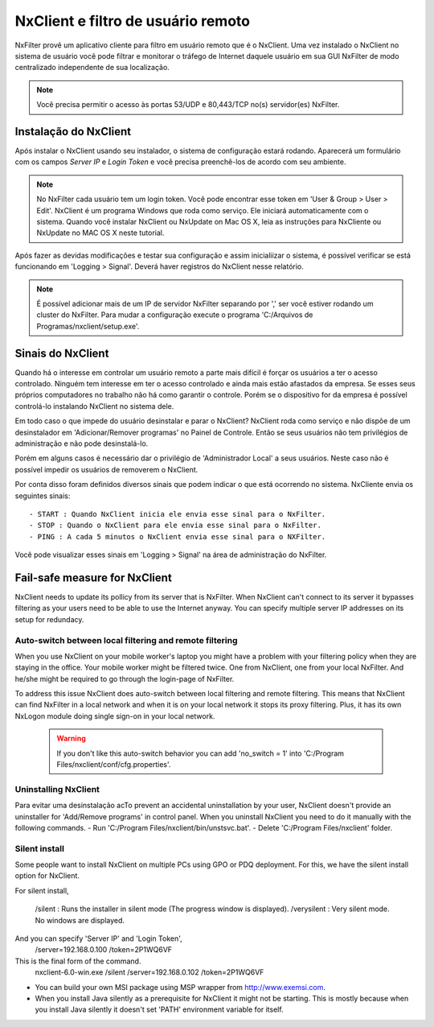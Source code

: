 ************************************
NxClient e filtro de usuário remoto 
************************************

NxFilter provê um aplicativo cliente para filtro em usuário remoto que é o NxClient. Uma vez instalado o NxClient no sistema de usuário você pode filtrar e monitorar o tráfego de Internet daquele usuário em sua GUI NxFilter de modo centralizado independente de sua localização.

.. note::

  Você precisa permitir o acesso às portas 53/UDP e 80,443/TCP no(s) servidor(es) NxFilter.

Instalação do NxClient
^^^^^^^^^^^^^^^^^^^^^^^

Após instalar o NxClient usando seu instalador, o sistema de configuração estará rodando. Aparecerá um formulário com os campos `Server IP` e `Login Token` e você precisa preenchê-los de acordo com seu ambiente.

.. note::

  No NxFilter cada usuário tem um login token. Você pode encontrar esse token em 'User & Group > User > Edit'.
  NxClient é um programa Windows que roda como serviço. Ele iniciará automaticamente com o sistema.
  Quando você instalar NxClient ou NxUpdate on Mac OS X, leia as instruções para NxCliente ou NxUpdate no MAC OS X neste tutorial.

Após fazer as devidas modificações e testar sua configuração e assim inicialiizar o sistema, é possível verificar se está funcionando em 'Logging > Signal'. Deverá haver registros do NxClient nesse relatório.

.. note::

  É possível adicionar mais de um IP de servidor NxFilter separando por ',' ser você estiver rodando um cluster do NxFilter.
  Para mudar a configuração execute o programa 'C:/Arquivos de Programas/nxclient/setup.exe'.

Sinais do NxClient
^^^^^^^^^^^^^^^^^^^^^^^

Quando há o interesse em controlar um usuário remoto a parte mais difícil é forçar os usuários a ter o acesso controlado. Ninguém tem interesse em ter o acesso controlado e ainda mais estão afastados da empresa. Se esses seus próprios computadores no trabalho não há como garantir o controle. Porém se o dispositivo for da empresa é possível controlá-lo instalando NxClient no sistema dele.

Em todo caso o que impede do usuário desinstalar e parar o NxClient? NxClient roda como serviço e não dispõe de um desinstalador em 'Adicionar/Remover programas' no Painel de Controle. Então se seus usuários não tem privilégios de administração e não pode desinstalá-lo.

Porém em alguns casos é necessário dar o privilégio de 'Administrador Local' a seus usuários. Neste caso não é possível impedir os usuários de removerem o NxClient. 

Por conta disso foram definidos diversos sinais que podem indicar o que está ocorrendo no sistema. NxCliente envia os seguintes sinais: ::

- START : Quando NxClient inicia ele envia esse sinal para o NxFilter.
- STOP : Quando o NxClient para ele envia esse sinal para o NxFilter.
- PING : A cada 5 minutos o NxClient envia esse sinal para o NXFilter.

Você pode visualizar esses sinais em 'Logging > Signal' na área de administração do NxFilter.

Fail-safe measure for NxClient
^^^^^^^^^^^^^^^^^^^^^^^^^^^^^^^

NxClient needs to update its pollicy from its server that is NxFilter. When NxClient can't connect to its server it bypasses filtering as your users need to be able to use the Internet anyway. You can specify multiple server IP addresses on its setup for redundacy.

Auto-switch between local filtering and remote filtering
********************************************************

When you use NxClient on your mobile worker's laptop you might have a problem with your filtering policy when they are staying in the office. Your mobile worker might be filtered twice. One from NxClient, one from your local NxFilter. And he/she might be required to go through the login-page of NxFilter.

To address this issue NxClient does auto-switch between local filtering and remote filtering. This means that NxClient can find NxFilter in a local network and when it is on your local network it stops its proxy filtering. Plus, it has its own NxLogon module doing single sign-on in your local network.

 .. warning:: 
  If you don't like this auto-switch behavior you can add 'no_switch = 1' into 'C:/Program Files/nxclient/conf/cfg.properties'.

Uninstalling NxClient
*********************

Para evitar uma desinstalação acTo prevent an accidental uninstallation by your user, NxClient doesn't provide an uninstaller for 'Add/Remove programs' in control panel. When you uninstall NxClient you need to do it manually with the following commands.
- Run 'C:/Program Files/nxclient/bin/unstsvc.bat'.
- Delete 'C:/Program Files/nxclient' folder.

Silent install
**************

Some people want to install NxClient on multiple PCs using GPO or PDQ deployment. For this, we have the silent install option for NxClient.

For silent install,

  /silent : Runs the installer in silent mode (The progress window is displayed).
  /verysilent : Very silent mode. No windows are displayed.

And you can specify 'Server IP' and 'Login Token',
  /server=192.168.0.100
  /token=2P1WQ6VF

This is the final form of the command.
   nxclient-6.0-win.exe /silent /server=192.168.0.102 /token=2P1WQ6VF
* You can build your own MSI package using MSP wrapper from http://www.exemsi.com.
* When you install Java silently as a prerequisite for NxClient it might not be starting. This is mostly because when you install Java silently it doesn't set 'PATH' environment variable for itself.

